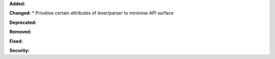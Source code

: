 **Added:**

**Changed:**
* Privatise certain attributes of lexer/parser to minimise API surface

**Deprecated:**

**Removed:**

**Fixed:**

**Security:**
